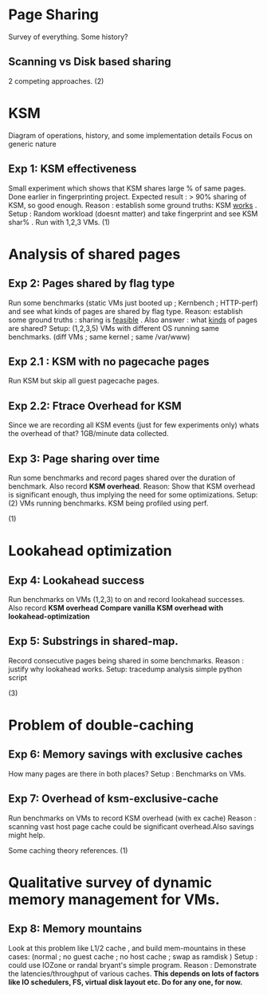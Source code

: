 
* Page Sharing
Survey of everything. Some history?
** Scanning vs Disk based sharing
2 competing approaches.
   (2)
* KSM
Diagram of operations, history, and some implementation details
Focus on generic nature
** Exp 1: KSM effectiveness
Small experiment which shows that KSM shares large % of same pages. Done earlier in fingerprinting project.
Expected result : > 90% sharing of KSM, so good enough.
Reason : establish some ground truths: KSM _works_ .
Setup : Random workload (doesnt matter) and take fingerprint and see KSM shar% . Run with 1,2,3 VMs.
   (1)
* Analysis of shared pages

** Exp 2: Pages shared by flag type
Run some benchmarks (static VMs just booted up ; Kernbench ; HTTP-perf) and see what kinds of pages are shared by flag type.
Reason: establish some ground truths : sharing is _feasible_ . Also answer : what _kinds_ of pages are shared?
Setup: (1,2,3,5) VMs with different OS running same benchmarks. (diff VMs ; same kernel ; same /var/www) 

** Exp 2.1 : KSM with no pagecache pages
Run KSM but skip all guest pagecache pages.

** Exp 2.2: Ftrace Overhead for KSM
Since we are recording all KSM events (just for few experiments only) whats the overhead of that?
1GB/minute data collected.

** Exp 3: Page sharing over time
Run some benchmarks and record pages shared over the duration of benchmark. Also record *KSM overhead*.
Reason: Show that KSM overhead is significant enough, thus implying the need for some optimizations.
Setup: (2) VMs running benchmarks. KSM being profiled using perf.

(1)
* Lookahead optimization
  
** Exp 4: Lookahead success
Run benchmarks on VMs (1,2,3) to on and record lookahead successes. Also record *KSM overhead*
*Compare vanilla KSM overhead with lookahead-optimization*

** Exp 5: Substrings in shared-map.
Record consecutive pages being shared in some benchmarks.
Reason : justify why lookahead works.
Setup: tracedump analysis simple python script 

   (3)
* Problem of double-caching
** Exp 6: Memory savings with exclusive caches
How many pages are there in both places?
Setup : Benchmarks on VMs.

** Exp 7: Overhead of ksm-exclusive-cache
Run benchmarks on VMs to record KSM overhead (with ex cache)
Reason : scanning vast host page cache could be significant overhead.Also savings might help.

Some caching theory references.
   (1)
* Qualitative survey of dynamic memory management for VMs.
** Exp 8: Memory mountains
Look at this problem like L1/2 cache , and build mem-mountains in these cases:
(normal ; no guest cache ; no host cache ; swap as ramdisk )
Setup : could use IOZone or randal bryant's simple program.
Reason : Demonstrate the latencies/throughput of various caches. 
*This depends on lots of factors like IO schedulers, FS, virtual disk layout etc. Do for any one, for now.*

